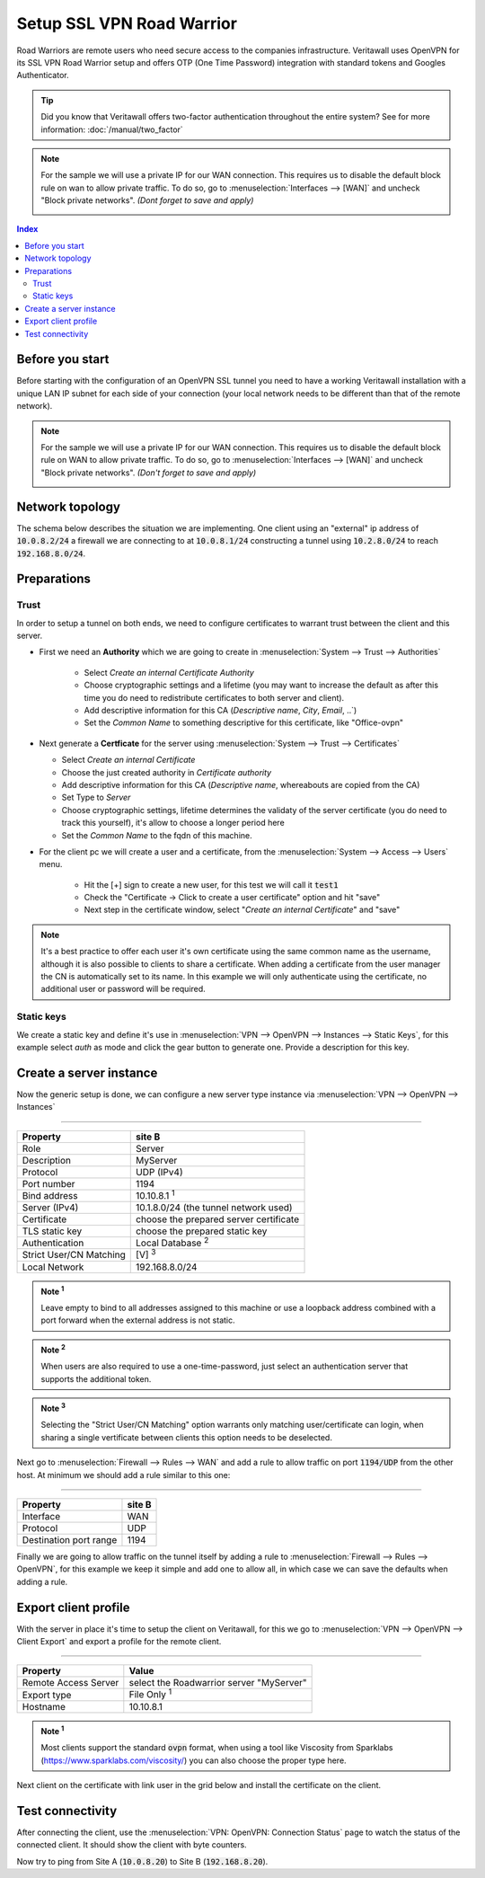 =================================
Setup SSL VPN Road Warrior
=================================

.. image:: images/sslvpn_image_new.png
   :width: 100%

Road Warriors are remote users who need secure access to the companies infrastructure.
Veritawall uses OpenVPN for its SSL VPN Road Warrior setup and offers OTP (One Time Password)
integration with standard tokens and Googles Authenticator.

.. Tip::

  Did you know that Veritawall offers two-factor authentication throughout the entire
  system? See for more information: :doc:`/manual/two_factor`

.. Note::

   For the sample we will use a private IP for our WAN connection.
   This requires us to disable the default block rule on wan to allow private traffic.
   To do so, go to :menuselection:`Interfaces --> [WAN]` and uncheck "Block private networks".
   *(Dont forget to save and apply)*

   .. image:: images/block_private_networks.png


.. contents:: Index

----------------
Before you start
----------------
Before starting with the configuration of an OpenVPN SSL tunnel you need to have a
working Veritawall installation with a unique LAN IP subnet for each side of your
connection (your local network needs to be different than that of the remote
network).

.. Note::

   For the sample we will use a private IP for our WAN connection.
   This requires us to disable the default block rule on WAN to allow private traffic.
   To do so, go to :menuselection:`Interfaces --> [WAN]` and uncheck "Block private networks".
   *(Don't forget to save and apply)*

   .. image:: images/block_private_networks.png


--------------------------------
Network topology
--------------------------------

The schema below describes the situation we are implementing. One client using an "external" ip address of :code:`10.0.8.2/24`
a firewall we are connecting to at :code:`10.0.8.1/24` constructing a tunnel using  :code:`10.2.8.0/24` to reach :code:`192.168.8.0/24`.

.. nwdiag::
  :scale: 100%

    nwdiag {

      span_width = 90;
      node_width = 180;
      network {
          address = "10.0.8.0/24";
          pclana [label="Roadwarrior\n10.2.8.2",shape="cisco.pc"];
          fw [shape = "cisco.firewall", address="10.0.8.1/24"];
      }
      network Ext {
          address = "192.168.8.0/24";
          fw [shape = "cisco.firewall", address="192.168.8.1/24"];
          pclanb [label="Server\n192.168.8.20",shape="cisco.pc"];
      }

    }



--------------------------------
Preparations
--------------------------------

.....................
Trust
.....................


In order to setup a tunnel on both ends, we need to configure certificates to warrant trust between the client and this server.

* First we need an **Authority** which we are going to create in :menuselection:`System --> Trust --> Authorities`

   * Select `Create an internal Certificate Authority`
   * Choose cryptographic settings and a lifetime (you may want to increase the default as after this time you do need to redistribute certificates to both server and client).
   * Add descriptive information for this CA (`Descriptive name`, `City`, `Email`, ..`)
   * Set the `Common Name` to something descriptive for this certificate, like "Office-ovpn"


*  Next generate a **Certficate** for the server using :menuselection:`System --> Trust --> Certificates`

   * Select  `Create an internal Certificate`
   * Choose the just created authority in `Certificate authority`
   * Add descriptive information for this CA (`Descriptive name`, whereabouts are copied from the CA)
   * Set Type to `Server`
   * Choose cryptographic settings, lifetime determines the validaty of the server certificate (you do need to track this yourself), it's allow to choose a longer period here
   * Set the `Common Name` to the fqdn of this machine.

* For the client pc we will create a user and a certificate, from the :menuselection:`System --> Access --> Users` menu.

   * Hit the [+] sign to create a new user, for this test we will call it :code:`test1`
   * Check the "Certificate -> Click to create a user certificate" option and hit "save"
   * Next step in the certificate window, select "`Create an internal Certificate`" and "save"


.. Note::

      It's a best practice to offer each user it's own certificate using the same common name as the username, although
      it is also possible to clients to share a certificate. When adding a certificate from the user manager the CN is automatically
      set to its name. In this example we will only authenticate using the certificate, no additional user or password will be required.


.....................
Static keys
.....................

We create a static key and define it's use in :menuselection:`VPN --> OpenVPN --> Instances --> Static Keys`,  for this example
select `auth` as mode and click the gear button to generate one. Provide a description for this key.



------------------------------------
Create a server instance
------------------------------------

Now the generic setup is done, we can configure a new server type instance via :menuselection:`VPN --> OpenVPN --> Instances`

===============================================================

======================= =======================================
Property                site B
======================= =======================================
Role                    Server
Description             MyServer
Protocol                UDP (IPv4)
Port number             1194
Bind address            10.10.8.1 :sup:`1`
Server (IPv4)           10.1.8.0/24 (the tunnel network used)
Certificate             choose the prepared server certificate
TLS static key          choose the prepared static key
Authentication          Local Database  :sup:`2`
Strict User/CN Matching [V]  :sup:`3`
Local Network           192.168.8.0/24
======================= =======================================

.. admonition:: Note  :sup:`1`

   Leave empty to bind to all addresses assigned to this machine or use a loopback address combined with a port forward when
   the external address is not static.

.. admonition:: Note  :sup:`2`

   When users are also required to use a one-time-password, just select an authentication server that supports the additional
   token.

.. admonition:: Note  :sup:`3`

   Selecting the "Strict User/CN Matching" option warrants only matching user/certificate can login, when sharing a single
   vertificate between clients this option needs to be deselected.


Next go to :menuselection:`Firewall --> Rules --> WAN` and add a rule to allow traffic on port :code:`1194/UDP` from the other
host. At minimum we should add a rule similar to this one:

===============================================================

======================= =======================================
Property                site B
======================= =======================================
Interface               WAN
Protocol                UDP
Destination port range	1194
======================= =======================================

Finally we are going to allow traffic on the tunnel itself by adding a rule to :menuselection:`Firewall --> Rules --> OpenVPN`,
for this example we keep it simple and add one to allow all, in which case we can save the defaults when adding a rule.


------------------------------------
Export client profile
------------------------------------

With the server in place it's time to setup the client on Veritawall, for this we go to :menuselection:`VPN --> OpenVPN --> Client Export`
and export a profile for the remote client.

===================================================================

======================= ===========================================
Property                Value
======================= ===========================================
Remote Access Server    select the Roadwarrior server "MyServer"
Export type             File Only :sup:`1`
Hostname                10.10.8.1
======================= ===========================================

.. admonition:: Note  :sup:`1`

   Most clients support the standard :code:`ovpn` format, when using a tool like Viscosity from Sparklabs (https://www.sparklabs.com/viscosity/)
   you can also choose the proper type here.

Next client on the certificate with link user in the grid below and install the certificate on the client.


--------------------------------
Test connectivity
--------------------------------

After connecting the client, use the :menuselection:`VPN: OpenVPN: Connection Status` page to watch the status of the connected
client. It should show the client with byte counters.

Now try to ping from Site A (:code:`10.0.8.20`) to Site B (:code:`192.168.8.20`).
